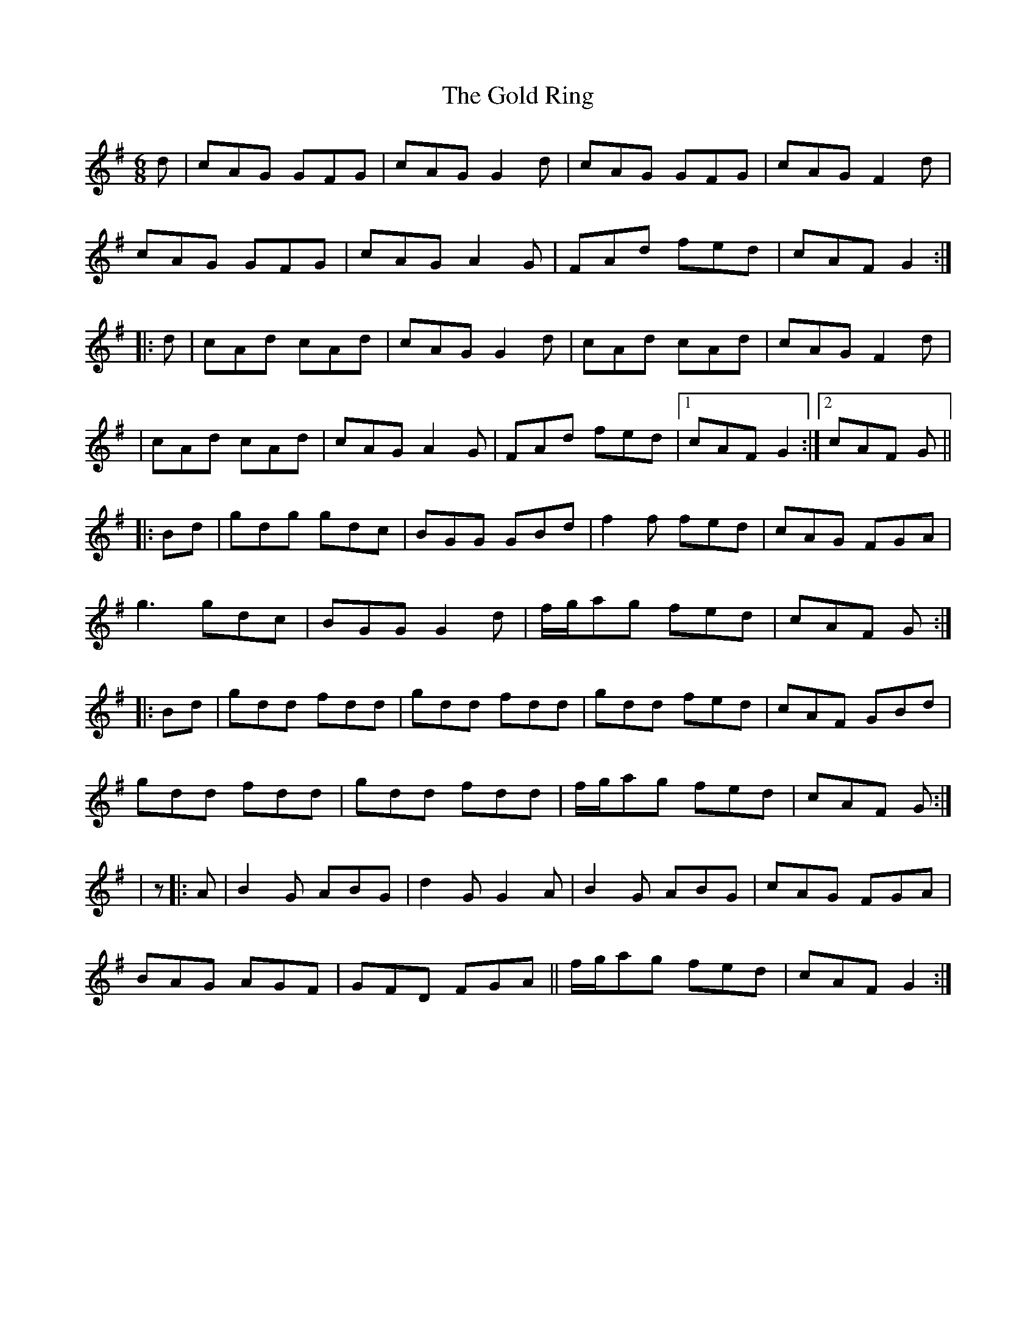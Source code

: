 X: 1
T: Gold Ring, The
Z: CreadurMawnOrganig
S: https://thesession.org/tunes/1371#setting1371
R: jig
M: 6/8
L: 1/8
K: Gmaj
d|cAG GFG|cAG G2d|cAG GFG|cAG F2d|
cAG GFG|cAG A2G|FAd fed|cAF G2:|
|:d|cAd cAd|cAG G2d|cAd cAd|cAG F2d|
|cAd cAd|cAG A2G|FAd fed|1cAF G2:|2 cAF G||
|:Bd|gdg gdc|BGG GBd|f2f fed|cAG FGA|
g3gdc|BGG G2d|f/g/ag fed|cAF G:|
|:Bd|gdd fdd|gdd fdd|gdd fed|cAF GBd|
gdd fdd|gdd fdd|f/g/ag fed|cAF G:|
|z|:A|B2G ABG|d2GG2A|B2G ABG|cAG FGA|
BAG AGF|GFD FGA||f/g/ag fed|cAF G2:|
